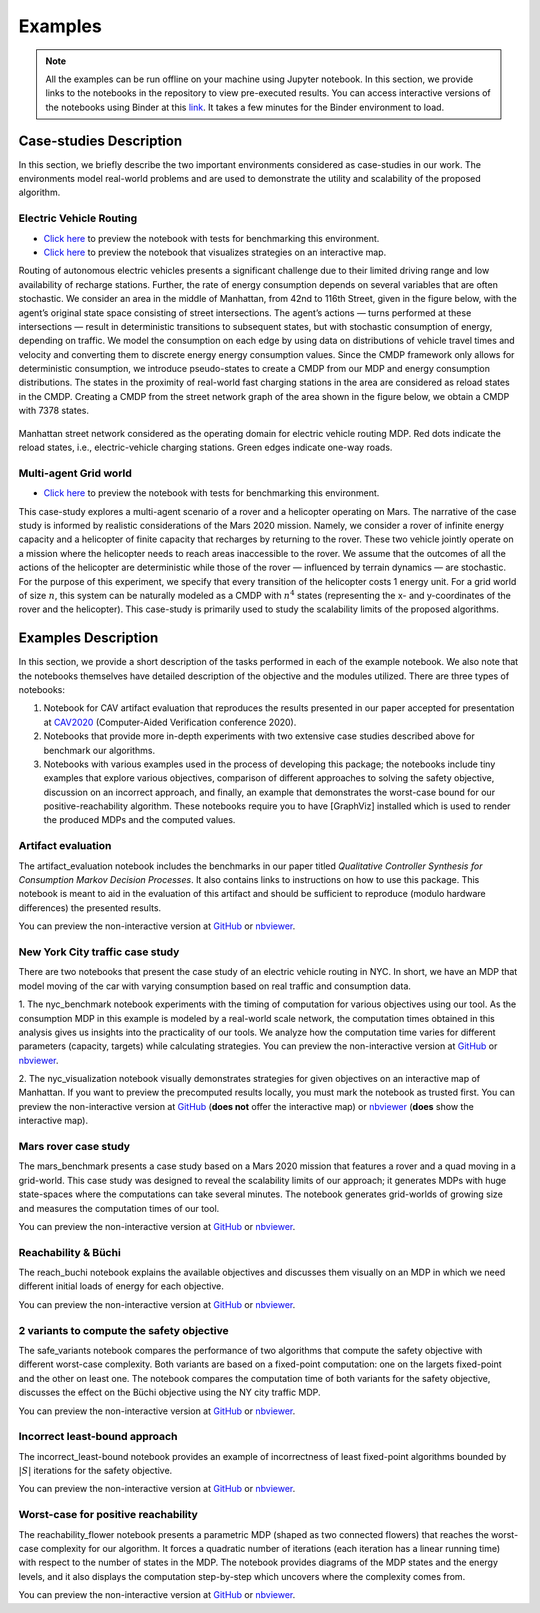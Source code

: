 .. _examples:

Examples
=========

.. note:: All the examples can be run offline on your machine using Jupyter notebook. 
    In this section, we provide links to the notebooks in the repository to view
    pre-executed results. You can access interactive versions of the notebooks using
    Binder at this `link <https://mybinder.org/v2/gh/xblahoud/FiMDP/master>`_. 
    It takes a few minutes for the Binder environment to load.

Case-studies Description
------------------------
In this section, we briefly describe the two important environments considered as case-studies in our work. The environments
model real-world problems and are used to demonstrate the utility and scalability of the proposed algorithm.

Electric Vehicle Routing
************************

* `Click here <https://github.com/xblahoud/FiMDP/blob/master/examples/nyc_benchmark.ipynb>`_ to preview the notebook with tests for benchmarking this environment.
* `Click here <https://github.com/xblahoud/FiMDP/blob/master/examples/nyc_visualization.ipynb>`_ to preview the notebook that visualizes strategies on an interactive map.

Routing of autonomous electric vehicles presents a significant challenge due to their limited driving range and 
low availability of recharge stations. Further, the rate of energy consumption depends on several variables that are
often stochastic. We consider an area in the middle of Manhattan, from 42nd to 116th Street, given in the figure below, 
with the agent’s original state space consisting of street intersections. The agent’s actions — turns performed at these intersections — result
in deterministic transitions to subsequent states, but with stochastic consumption of energy, depending on traffic. 
We model the consumption on each edge by using data on distributions of vehicle travel times and velocity and converting them to discrete energy energy consumption values.
Since the CMDP framework only allows for deterministic consumption, we introduce pseudo-states to create a CMDP from our MDP and energy consumption distributions.
The states in the proximity of real-world fast charging stations in the area are considered as reload states in the CMDP. Creating a CMDP from the street network
graph of the area shown in the figure below, we obtain a CMDP with 7378 states.

.. figure:: /images/nycmap.png
   :alt: AEV for NYC
   :scale: 70%
   :align: center 

   Manhattan street network considered as the operating domain for electric vehicle routing MDP. Red dots indicate the reload states, i.e.,
   electric-vehicle charging stations. Green edges indicate one-way roads.


Multi-agent Grid world
**********************

* `Click here <https://github.com/xblahoud/FiMDP/blob/master/examples/mars_benchmark.ipynb>`_ to preview the notebook with tests for benchmarking this environment.

This case-study explores a multi-agent scenario of a rover and a helicopter operating on Mars. The
narrative of the case study is informed by realistic considerations of the Mars 2020 mission. 
Namely, we consider a rover of infinite energy capacity and a helicopter of finite capacity that recharges 
by returning to the rover. These two vehicle jointly operate on a mission where the helicopter needs to reach 
areas inaccessible to the rover. We assume that the outcomes of all the actions of the helicopter are 
deterministic while those of the rover — influenced by terrain dynamics — are stochastic. For the purpose
of this experiment, we specify that every transition of the helicopter costs 1 energy unit. For a grid world of size :math:`n`, 
this system can be naturally modeled as a CMDP with :math:`n^4` states (representing the x- and y-coordinates of the 
rover and the helicopter). This case-study is primarily used to study the scalability limits of the proposed algorithms.

.. only:: html

   .. figure:: /images/marsenv.gif
      :scale: 90%
      :align: center 

      Mars multi-agent grid world example with states that are unreachable for the rover. 

Examples Description
--------------------
In this section, we provide a short description of the tasks performed in each of the example notebook. We also 
note that the notebooks themselves have detailed description of the objective and the modules utilized. There are three types of notebooks:

1. Notebook for CAV artifact evaluation that reproduces the results presented in our paper accepted for presentation at `CAV2020 <http://i-cav.org/2020/>`_ (Computer-Aided Verification conference 2020).
2. Notebooks that provide more in-depth experiments with two extensive case studies described above for benchmark our algorithms.
3. Notebooks with various examples used in the process of developing this package; the notebooks include tiny examples that explore various objectives, comparison of different approaches to solving the safety objective, discussion on an incorrect approach, and finally, an example that demonstrates the worst-case bound for our positive-reachability algorithm. These notebooks require you to have [GraphViz] installed which is used to render the produced MDPs and the computed values.

Artifact evaluation
*******************
The artifact_evaluation notebook includes the benchmarks in our paper titled *Qualitative Controller Synthesis for Consumption Markov Decision Processes*. It also contains links to instructions on how to use this package. This notebook is meant to aid in the evaluation of this artifact and should be sufficient to reproduce (modulo hardware differences) the presented results.

You can preview the non-interactive version at `GitHub <https://github.com/xblahoud/FiMDP/blob/master/examples/artifact_evaluation.ipynb>`_ or `nbviewer <https://nbviewer.jupyter.org/github/xblahoud/FiMDP/blob/master/examples/artifact_evaluation.ipynb>`_.

New York City traffic case study
********************************
There are two notebooks that present the case study of an electric vehicle routing in NYC. In short, we have an MDP that model moving of the car with varying consumption based on real traffic and consumption data.

1. The nyc_benchmark notebook experiments with the timing of computation for various objectives using our tool. As the consumption MDP in this example is modeled by a real-world scale network, the computation times obtained in this analysis gives us insights into the practicality of our tools. We analyze how the computation time varies for different parameters (capacity, targets) while calculating strategies.
You can preview the non-interactive version at `GitHub <https://github.com/xblahoud/FiMDP/blob/master/examples/nyc_benchmark.ipynb>`_ or `nbviewer <https://nbviewer.jupyter.org/github/xblahoud/FiMDP/blob/master/examples/nyc_benchmark.ipynb>`_.

2. The nyc_visualization notebook visually demonstrates strategies for given objectives on an interactive map of Manhattan. 
If you want to preview the precomputed results locally, you must mark the notebook as trusted first.
You can preview the non-interactive version at `GitHub <https://github.com/xblahoud/FiMDP/blob/master/examples/nyc_visualization.ipynb>`_ (**does not** offer the interactive map) or `nbviewer <https://nbviewer.jupyter.org/github/xblahoud/FiMDP/blob/master/examples/nyc_visualization.ipynb>`_ (**does** show the interactive map).

Mars rover case study
*********************
The mars_benchmark presents a case study based on a Mars 2020 mission that features a rover and a quad moving in a grid-world. This case study was designed to reveal the scalability limits of our approach; it generates MDPs with huge state-spaces where the computations can take several minutes. The notebook generates grid-worlds of growing size and measures the computation times of our tool. 

You can preview the non-interactive version at `GitHub <https://github.com/xblahoud/FiMDP/blob/master/examples/mars_benchmark.ipynb>`_ or `nbviewer <https://nbviewer.jupyter.org/github/xblahoud/FiMDP/blob/master/examples/mars_benchmark.ipynb>`_.

Reachability \& Büchi
**********************
The reach_buchi notebook explains the available objectives and discusses them visually on an MDP in which we need different initial loads of energy for each objective.

You can preview the non-interactive version at `GitHub <https://github.com/xblahoud/FiMDP/blob/master/examples/reach_buchi.ipynb>`_ or `nbviewer <https://nbviewer.jupyter.org/github/xblahoud/FiMDP/blob/master/examples/reach_buchi.ipynb>`_.

2 variants to compute the safety objective
********************************************
The safe_variants notebook compares the performance of two algorithms that compute the safety objective with different worst-case complexity. Both variants are based on a fixed-point computation: one on the largets fixed-point and the other on least one. The notebook compares the computation time of both variants for the safety 
objective, discusses the effect on the Büchi objective using the NY city traffic MDP.

You can preview the non-interactive version at `GitHub <https://github.com/xblahoud/FiMDP/blob/master/examples/safe_variants.ipynb>`_ or  `nbviewer <https://nbviewer.jupyter.org/github/xblahoud/FiMDP/blob/master/examples/safe_variants.ipynb>`_.

Incorrect least-bound approach
*******************************
The incorrect_least-bound notebook provides an example of incorrectness of least fixed-point algorithms bounded by :math:`|S|` iterations for the safety objective.

You can preview the non-interactive version at `GitHub <https://github.com/xblahoud/FiMDP/blob/master/examples/incorrect_least-bound.ipynb>`_ or `nbviewer <https://nbviewer.jupyter.org/github/xblahoud/FiMDP/blob/master/examples/incorrect_least-bound.ipynb>`_.

Worst-case for positive reachability
*************************************
The reachability_flower notebook presents a parametric MDP (shaped as two connected flowers) that reaches the worst-case complexity for our algorithm. It forces a quadratic number of iterations (each iteration has a linear running time) with respect to the number of states in the MDP. The notebook provides diagrams of the MDP states and the energy levels, and it also displays the computation step-by-step which uncovers where the complexity comes from.

You can preview the non-interactive version at `GitHub <https://github.com/xblahoud/FiMDP/blob/master/examples/reachability_flower.ipynb>`_ or `nbviewer <https://nbviewer.jupyter.org/github/xblahoud/FiMDP/blob/master/examples/reachability_flower.ipynb>`_.


